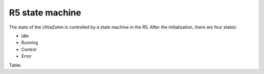 .. _r5_statemachine:

================
R5 state machine
================

The state of the UltraZohm is controlled by a state machine in the R5.
After the initialization, there are four states:

- Idle
- Running
- Control
- Error

Table:

.. csv-table:: table
    :file: r5_statemachine_table.csv
    :widths: 10 10 10 10 10 10 10 10 10 10 10 10
    :header-rows: 1


.. mermaid::

    stateDiagram-v2
        [*] --> Setup
        Setup --> Init_platform
        Init_platform --> Init_ip
        Init_ip --> Init_isr
        Init_isr --> Idle
        Idle --> Running: Enable System
        Running --> Control: Enable Control
        Control --> Error: Error
        Running --> Error: Error
        Idle --> Error: Error
        Error --> Idle: Reset Error
        Running --> Idle: Stop
        Control --> Idle: Stop
        state "Idle" as Idle: uz_interlockDeadtime2L_set_enable_output <br> Blink ready LED
        state "Running" as Running: Slowly blink running LED <br> uz_axigpio_enable_pwm_and_power_electronics
        state "Control" as Control: Blink running LED <br> Enable control algorithm
        state "Error" as Error: Disable power electronics
        state "Setup assertions" as Setup: Xil_AssertSetCallback <br> uz_printf("Welcome")
        state "Initialize platform" as Init_platform: Initialize_AXI_GPIO <br> uz_frontplane_button_and_led_init <br> Initialize_Timer <br> uz_SystemTime_init <br> JavaScope_initalize <br>
        state "Initialize IP-Cores" as Init_ip: uz_adcLtc2311_ip_core_init <br> uz_interlockDeadtime2L_staticAllocator_slotD1 <br> initialize_pwm_2l_on_D1 <br> PWM_3L_Initialize <br> initialize_incremental_encoder_ipcore_on_D5 <br> 
        state "Initialize Interrupt" as Init_isr: Initialize_ISR <br> AXI2TCM_on


